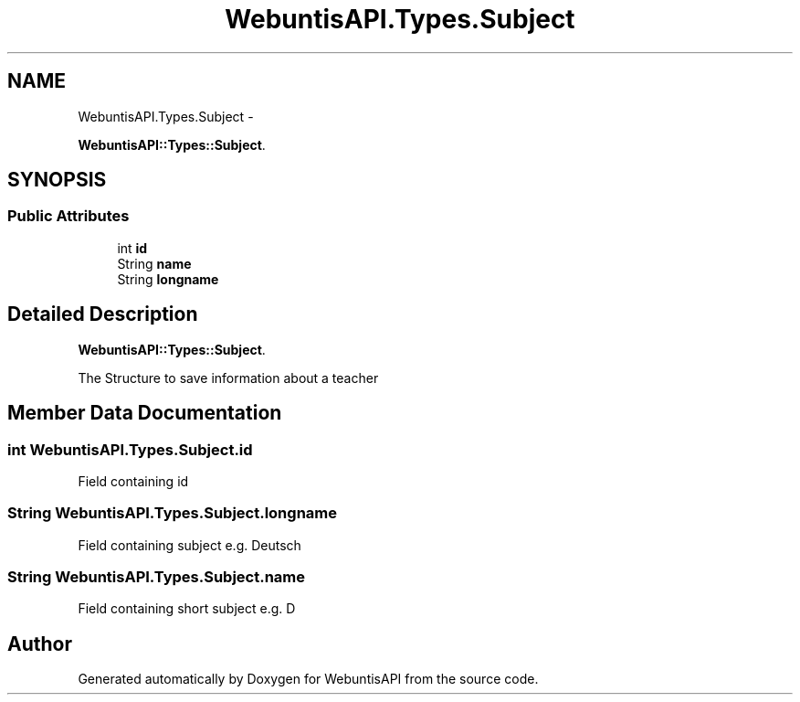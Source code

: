 .TH "WebuntisAPI.Types.Subject" 3 "Wed Mar 20 2013" "WebuntisAPI" \" -*- nroff -*-
.ad l
.nh
.SH NAME
WebuntisAPI.Types.Subject \- 
.PP
\fBWebuntisAPI::Types::Subject\fP\&.  

.SH SYNOPSIS
.br
.PP
.SS "Public Attributes"

.in +1c
.ti -1c
.RI "int \fBid\fP"
.br
.ti -1c
.RI "String \fBname\fP"
.br
.ti -1c
.RI "String \fBlongname\fP"
.br
.in -1c
.SH "Detailed Description"
.PP 
\fBWebuntisAPI::Types::Subject\fP\&. 

The Structure to save information about a teacher 
.SH "Member Data Documentation"
.PP 
.SS "int WebuntisAPI\&.Types\&.Subject\&.id"
Field containing id 
.SS "String WebuntisAPI\&.Types\&.Subject\&.longname"
Field containing subject e\&.g\&. Deutsch 
.SS "String WebuntisAPI\&.Types\&.Subject\&.name"
Field containing short subject e\&.g\&. D 

.SH "Author"
.PP 
Generated automatically by Doxygen for WebuntisAPI from the source code\&.
